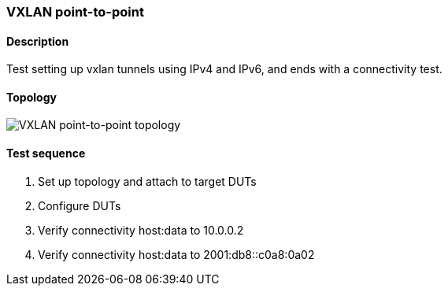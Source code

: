 === VXLAN point-to-point
==== Description
Test setting up vxlan tunnels using IPv4 and IPv6,
and ends with a connectivity test.

==== Topology
ifdef::topdoc[]
image::{topdoc}../../test/case/ietf_interfaces/tunnel_basic/topology.svg[VXLAN point-to-point topology]
endif::topdoc[]
ifndef::topdoc[]
ifdef::testgroup[]
image::tunnel_basic/topology.svg[VXLAN point-to-point topology]
endif::testgroup[]
ifndef::testgroup[]
image::topology.svg[VXLAN point-to-point topology]
endif::testgroup[]
endif::topdoc[]
==== Test sequence
. Set up topology and attach to target DUTs
. Configure DUTs
. Verify connectivity host:data to 10.0.0.2
. Verify connectivity host:data to 2001:db8::c0a8:0a02


<<<

